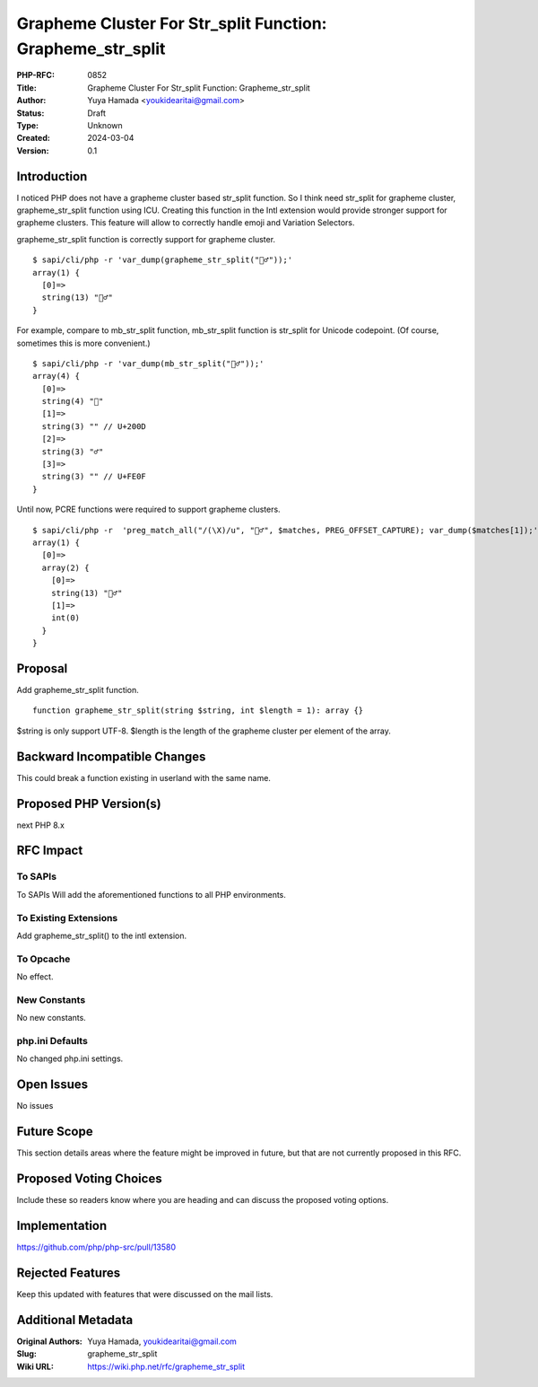 Grapheme Cluster For Str_split Function: Grapheme_str_split
===========================================================

:PHP-RFC: 0852
:Title: Grapheme Cluster For Str_split Function: Grapheme_str_split
:Author: Yuya Hamada <youkidearitai@gmail.com>
:Status: Draft
:Type: Unknown
:Created: 2024-03-04
:Version: 0.1

Introduction
------------

I noticed PHP does not have a grapheme cluster based str_split function.
So I think need str_split for grapheme cluster, grapheme_str_split
function using ICU. Creating this function in the Intl extension would
provide stronger support for grapheme clusters. This feature will allow
to correctly handle emoji and Variation Selectors.

grapheme_str_split function is correctly support for grapheme cluster.

::

   $ sapi/cli/php -r 'var_dump(grapheme_str_split("🙇‍♂️"));'
   array(1) {
     [0]=>
     string(13) "🙇‍♂️"
   }

For example, compare to mb_str_split function, mb_str_split function is
str_split for Unicode codepoint. (Of course, sometimes this is more
convenient.)

::

   $ sapi/cli/php -r 'var_dump(mb_str_split("🙇‍♂️"));'
   array(4) {
     [0]=>
     string(4) "🙇"
     [1]=>
     string(3) "‍" // U+200D
     [2]=>
     string(3) "♂"
     [3]=>
     string(3) "️" // U+FE0F
   }

Until now, PCRE functions were required to support grapheme clusters.

::

   $ sapi/cli/php -r  'preg_match_all("/(\X)/u", "🙇‍♂️", $matches, PREG_OFFSET_CAPTURE); var_dump($matches[1]);'
   array(1) {
     [0]=>
     array(2) {
       [0]=>
       string(13) "🙇‍♂️"
       [1]=>
       int(0)
     }
   }

Proposal
--------

Add grapheme_str_split function.

::

   function grapheme_str_split(string $string, int $length = 1): array {}

$string is only support UTF-8. $length is the length of the grapheme
cluster per element of the array.

Backward Incompatible Changes
-----------------------------

This could break a function existing in userland with the same name.

Proposed PHP Version(s)
-----------------------

next PHP 8.x

RFC Impact
----------

To SAPIs
~~~~~~~~

To SAPIs Will add the aforementioned functions to all PHP environments.

To Existing Extensions
~~~~~~~~~~~~~~~~~~~~~~

Add grapheme_str_split() to the intl extension.

To Opcache
~~~~~~~~~~

No effect.

New Constants
~~~~~~~~~~~~~

No new constants.

php.ini Defaults
~~~~~~~~~~~~~~~~

No changed php.ini settings.

Open Issues
-----------

No issues

Future Scope
------------

This section details areas where the feature might be improved in
future, but that are not currently proposed in this RFC.

Proposed Voting Choices
-----------------------

Include these so readers know where you are heading and can discuss the
proposed voting options.

Implementation
--------------

https://github.com/php/php-src/pull/13580

Rejected Features
-----------------

Keep this updated with features that were discussed on the mail lists.

Additional Metadata
-------------------

:Original Authors: Yuya Hamada, youkidearitai@gmail.com
:Slug: grapheme_str_split
:Wiki URL: https://wiki.php.net/rfc/grapheme_str_split
